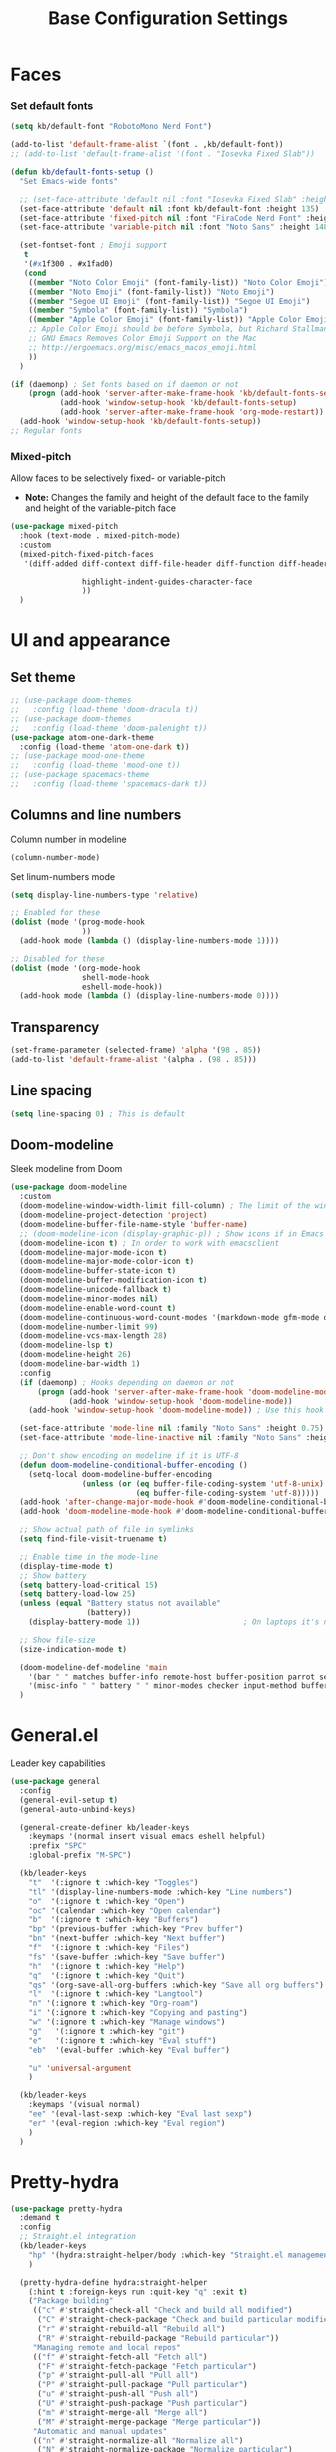 #+TITLE: Base Configuration Settings

* Faces
*** Set default fonts

#+BEGIN_SRC emacs-lisp
  (setq kb/default-font "RobotoMono Nerd Font")

  (add-to-list 'default-frame-alist `(font . ,kb/default-font))
  ;; (add-to-list 'default-frame-alist '(font . "Iosevka Fixed Slab"))

  (defun kb/default-fonts-setup ()
    "Set Emacs-wide fonts"

    ;; (set-face-attribute 'default nil :font "Iosevka Fixed Slab" :height 135)
    (set-face-attribute 'default nil :font kb/default-font :height 135)
    (set-face-attribute 'fixed-pitch nil :font "FiraCode Nerd Font" :height 140)
    (set-face-attribute 'variable-pitch nil :font "Noto Sans" :height 148)

    (set-fontset-font ; Emoji support
     t
     '(#x1f300 . #x1fad0)
     (cond
      ((member "Noto Color Emoji" (font-family-list)) "Noto Color Emoji")
      ((member "Noto Emoji" (font-family-list)) "Noto Emoji")
      ((member "Segoe UI Emoji" (font-family-list)) "Segoe UI Emoji")
      ((member "Symbola" (font-family-list)) "Symbola")
      ((member "Apple Color Emoji" (font-family-list)) "Apple Color Emoji")
      ;; Apple Color Emoji should be before Symbola, but Richard Stallman disabled it.
      ;; GNU Emacs Removes Color Emoji Support on the Mac
      ;; http://ergoemacs.org/misc/emacs_macos_emoji.html
      ))
    )

  (if (daemonp) ; Set fonts based on if daemon or not
      (progn (add-hook 'server-after-make-frame-hook 'kb/default-fonts-setup)
             (add-hook 'window-setup-hook 'kb/default-fonts-setup)
             (add-hook 'server-after-make-frame-hook 'org-mode-restart)) ; Make sure fonts are properly loaded in org files
    (add-hook 'window-setup-hook 'kb/default-fonts-setup))
  ;; Regular fonts
#+END_SRC
*** Mixed-pitch

Allow faces to be selectively fixed- or variable-pitch
 * *Note:* Changes the family and height of the default face to the family and
    height of the variable-pitch face
#+BEGIN_SRC emacs-lisp
  (use-package mixed-pitch
    :hook (text-mode . mixed-pitch-mode)
    :custom
    (mixed-pitch-fixed-pitch-faces
     '(diff-added diff-context diff-file-header diff-function diff-header diff-hunk-header diff-removed font-latex-math-face font-latex-sedate-face font-latex-warning-face font-latex-sectioning-5-face font-lock-builtin-face font-lock-comment-delimiter-face font-lock-constant-face font-lock-doc-face font-lock-function-name-face font-lock-keyword-face font-lock-negation-char-face font-lock-preprocessor-face font-lock-regexp-grouping-backslash font-lock-regexp-grouping-construct font-lock-string-face font-lock-type-face font-lock-variable-name-face line-number line-number-current-line line-number-major-tick line-number-minor-tick markdown-code-face markdown-gfm-checkbox-face markdown-inline-code-face markdown-language-info-face markdown-language-keyword-face markdown-math-face message-header-name message-header-to message-header-cc message-header-newsgroups message-header-xheader message-header-subject message-header-other mu4e-header-key-face mu4e-header-value-face mu4e-link-face mu4e-contact-face mu4e-compose-separator-face mu4e-compose-header-face org-block org-block-begin-line org-block-end-line org-document-info-keyword org-code org-indent org-latex-and-related org-checkbox org-formula org-meta-line org-table org-verbatim

                  highlight-indent-guides-character-face
                  ))
    )
#+END_SRC
* UI and appearance
** Set theme

#+BEGIN_SRC emacs-lisp
  ;; (use-package doom-themes
  ;;   :config (load-theme 'doom-dracula t))
  ;; (use-package doom-themes
  ;;   :config (load-theme 'doom-palenight t))
  (use-package atom-one-dark-theme
    :config (load-theme 'atom-one-dark t))
  ;; (use-package mood-one-theme
  ;;   :config (load-theme 'mood-one t))
  ;; (use-package spacemacs-theme
  ;;   :config (load-theme 'spacemacs-dark t))
#+END_SRC
** Columns and line numbers

Column number in modeline
#+BEGIN_SRC emacs-lisp
  (column-number-mode)
#+END_SRC

Set linum-numbers mode
#+BEGIN_SRC emacs-lisp
  (setq display-line-numbers-type 'relative)

  ;; Enabled for these
  (dolist (mode '(prog-mode-hook
                  ))
    (add-hook mode (lambda () (display-line-numbers-mode 1))))

  ;; Disabled for these
  (dolist (mode '(org-mode-hook
                  shell-mode-hook
                  eshell-mode-hook))
    (add-hook mode (lambda () (display-line-numbers-mode 0))))
#+END_SRC
** Transparency

#+BEGIN_SRC emacs-lisp
  (set-frame-parameter (selected-frame) 'alpha '(98 . 85))
  (add-to-list 'default-frame-alist '(alpha . (98 . 85)))
#+END_SRC
** Line spacing

#+BEGIN_SRC emacs-lisp
  (setq line-spacing 0) ; This is default
#+END_SRC
** Doom-modeline

Sleek modeline from Doom
#+BEGIN_SRC emacs-lisp
  (use-package doom-modeline
    :custom
    (doom-modeline-window-width-limit fill-column) ; The limit of the window width.
    (doom-modeline-project-detection 'project)
    (doom-modeline-buffer-file-name-style 'buffer-name)
    ;; (doom-modeline-icon (display-graphic-p)) ; Show icons if in Emacs GUI
    (doom-modeline-icon t) ; In order to work with emacsclient
    (doom-modeline-major-mode-icon t)
    (doom-modeline-major-mode-color-icon t)
    (doom-modeline-buffer-state-icon t)
    (doom-modeline-buffer-modification-icon t)
    (doom-modeline-unicode-fallback t)
    (doom-modeline-minor-modes nil)
    (doom-modeline-enable-word-count t)
    (doom-modeline-continuous-word-count-modes '(markdown-mode gfm-mode org-mode))
    (doom-modeline-number-limit 99)
    (doom-modeline-vcs-max-length 28)
    (doom-modeline-lsp t)
    (doom-modeline-height 26)
    (doom-modeline-bar-width 1)
    :config
    (if (daemonp) ; Hooks depending on daemon or not
        (progn (add-hook 'server-after-make-frame-hook 'doom-modeline-mode 100)
               (add-hook 'window-setup-hook 'doom-modeline-mode))
      (add-hook 'window-setup-hook 'doom-modeline-mode)) ; Use this hook to prevent right side from being clipped

    (set-face-attribute 'mode-line nil :family "Noto Sans" :height 0.75)
    (set-face-attribute 'mode-line-inactive nil :family "Noto Sans" :height 0.68)

    ;; Don't show encoding on modeline if it is UTF-8
    (defun doom-modeline-conditional-buffer-encoding ()
      (setq-local doom-modeline-buffer-encoding
                  (unless (or (eq buffer-file-coding-system 'utf-8-unix)
                              (eq buffer-file-coding-system 'utf-8)))))
    (add-hook 'after-change-major-mode-hook #'doom-modeline-conditional-buffer-encoding)
    (add-hook 'doom-modeline-mode-hook #'doom-modeline-conditional-buffer-encoding) ; Necessary so it takes affect imediately, not before I change major modes

    ;; Show actual path of file in symlinks
    (setq find-file-visit-truename t)

    ;; Enable time in the mode-line
    (display-time-mode t)
    ;; Show battery
    (setq battery-load-critical 15)
    (setq battery-load-low 25)
    (unless (equal "Battery status not available"
                   (battery))
      (display-battery-mode 1))                       ; On laptops it's nice to know how much power you have

    ;; Show file-size
    (size-indication-mode t)

    (doom-modeline-def-modeline 'main
      '(bar " " matches buffer-info remote-host buffer-position parrot selection-info)
      '(misc-info " " battery " " minor-modes checker input-method buffer-encoding major-mode process vcs))
    )
#+END_SRC
* General.el

Leader key capabilities
#+BEGIN_SRC emacs-lisp
  (use-package general
    :config
    (general-evil-setup t)
    (general-auto-unbind-keys)

    (general-create-definer kb/leader-keys
      :keymaps '(normal insert visual emacs eshell helpful)
      :prefix "SPC"
      :global-prefix "M-SPC")

    (kb/leader-keys
      "t"  '(:ignore t :which-key "Toggles")
      "tl" '(display-line-numbers-mode :which-key "Line numbers")
      "o"  '(:ignore t :which-key "Open")
      "oc" '(calendar :which-key "Open calendar")
      "b"  '(:ignore t :which-key "Buffers")
      "bp" '(previous-buffer :which-key "Prev buffer")
      "bn" '(next-buffer :which-key "Next buffer")
      "f"  '(:ignore t :which-key "Files")
      "fs" '(save-buffer :which-key "Save buffer")
      "h"  '(:ignore t :which-key "Help")
      "q"  '(:ignore t :which-key "Quit")
      "qs" '(org-save-all-org-buffers :which-key "Save all org buffers")
      "l"  '(:ignore t :which-key "Langtool")
      "n" '(:ignore t :which-key "Org-roam")
      "i" '(:ignore t :which-key "Copying and pasting")
      "w" '(:ignore t :which-key "Manage windows")
      "g"   '(:ignore t :which-key "git")
      "e"   '(:ignore t :which-key "Eval stuff")
      "eb"  '(eval-buffer :which-key "Eval buffer")

      "u" 'universal-argument
      )

    (kb/leader-keys
      :keymaps '(visual normal)
      "ee" '(eval-last-sexp :which-key "Eval last sexp")
      "er" '(eval-region :which-key "Eval region")
      )
    )
#+END_SRC
* Pretty-hydra

#+begin_src emacs-lisp
  (use-package pretty-hydra
    :demand t
    :config
    ;; Straight.el integration
    (kb/leader-keys
      "hp" '(hydra:straight-helper/body :which-key "Straight.el management")
      )

    (pretty-hydra-define hydra:straight-helper
      (:hint t :foreign-keys run :quit-key "q" :exit t)
      ("Package building"
       (("c" #'straight-check-all "Check and build all modified")
        ("C" #'straight-check-package "Check and build particular modified")
        ("r" #'straight-rebuild-all "Rebuild all")
        ("R" #'straight-rebuild-package "Rebuild particular"))
       "Managing remote and local repos"
       (("f" #'straight-fetch-all "Fetch all")
        ("F" #'straight-fetch-package "Fetch particular")
        ("p" #'straight-pull-all "Pull all")
        ("P" #'straight-pull-package "Pull particular")
        ("u" #'straight-push-all "Push all")
        ("U" #'straight-push-package "Push particular")
        ("m" #'straight-merge-all "Merge all")
        ("M" #'straight-merge-package "Merge particular"))
       "Automatic and manual updates"
       (("n" #'straight-normalize-all "Normalize all")
        ("N" #'straight-normalize-package "Normalize particular")
        ("w" #'straight-watcher-start "Start file system watcher")
        ("W" #'straight-watcher-quit "Kill file system watcher")
        ("g" #'straight-get-recipe "Copy particular recipe")
        ("e" #'straight-prune-build "Prune: delete packages not currently loaded (?)")) ; Recommended occasionally to clean up really long cache file (straight-cache-autoloads t) over time
       "Suspending and restoring package versions"
       (("v" #'straight-freeze-versions "\"Freeze\" all installed packages (?)")
        ("V" #'straight-thaw-versions "\"Unfreeze\" all frozen packages (?)"))
       ("q" nil) ; Reserved for quit
       ))
    )
#+end_src
* Hydra-posframe

Prettify hydra frame
#+begin_src emacs-lisp
  (use-package hydra-posframe
    :disabled ; Too small sometimes
    :straight (hydra-posframe :type git :host github :repo "Ladicle/hydra-posframe")
    :hook (after-init . hydra-posframe-enable)
    )
#+end_src
* Custom variables

For org and org-agenda
#+BEGIN_SRC emacs-lisp
  (setq org-directory "~/Documents/org-database/")
  (defvar kb/agenda-dir (concat org-directory "agenda/"))
  (defvar kb/roam-dir (concat org-directory "roam/"))
  (defvar kb/library-dir (concat org-directory "library/"))

  (defvar kb/all-org-dir-files (cl-remove-if
                                (lambda (it)
                                  (string-match-p (rx "archive.org") it))
                                (directory-files-recursively org-directory ".org$")))
  (defvar kb/all-agenda-dir-files (cl-remove-if
                                   (lambda (it)
                                     (string-match-p (rx "archive.org") it))
                                   (directory-files-recursively kb/agenda-dir ".org$")))
  (defvar kb/all-agenda-dir-files-minus-inbox (cl-remove-if
                                               (lambda (it)
                                                 (string-match-p (rx "archive.org") it)
                                                 (string-match-p (rx "inbox.org") it))
                                               (directory-files-recursively kb/agenda-dir ".org$")))
#+END_SRC

For file and directory shortcut functions (in custom functions section)
#+BEGIN_SRC emacs-lisp
  (defvar kb/library-dir (concat org-directory "library"))
  (defvar kb/emacs-base-config-file (concat user-emacs-directory "configs/base-config.org"))
  (defvar kb/emacs-config-dir (concat user-emacs-directory "configs/"))

  (defvar kb/dot-config-dir "~/.config/")
  (defvar kb/wm-config-file (concat kb/dot-config-dir "i3/config"))
#+END_SRC
* Custom functions
** Sudo a file

Find a fle with sudo
#+BEGIN_SRC emacs-lisp
(defun doom--sudo-file-path (file)
(let ((host (or (file-remote-p file 'host) "localhost")))
(concat "/" (when (file-remote-p file)
(concat (file-remote-p file 'method) ":"
(if-let (user (file-remote-p file 'user))
(concat user "@" host)
host)
"|"))
"sudo:root@" host
":" (or (file-remote-p file 'localname)
file))))

(defun doom/sudo-find-file (file)
"Open FILE as root."
(interactive "FOpen file as root: ")
(find-file (doom--sudo-file-path file)))
#+END_SRC>

Sudo the current file
#+BEGIN_SRC emacs-lisp
(defun doom/sudo-this-file ()
  "Open the current file as root."
  (interactive)
  (find-file
   (doom--sudo-file-path
    (or buffer-file-name
        (when (or (derived-mode-p 'dired-mode)
                  (derived-mode-p 'wdired-mode))
          default-directory)))))
#+END_SRC>

Keybinds
#+BEGIN_SRC emacs-lisp
(kb/leader-keys
"fu" '(doom/sudo-find-file :which-key "Sudo find file")
"fU" '(doom/sudo-this-file :which-key "Sudo current file")
)
#+END_SRC>
** Kill current buffer

#+BEGIN_SRC emacs-lisp
  (defun kb/kill-current-buffer ()
    (interactive)
    (kill-buffer (current-buffer)))

  (global-set-key (kbd "C-x K") 'kb/kill-current-buffer)
  (kb/leader-keys
    "bK" '(kb/kill-current-buffer :which-key "Kill current buffer")
    )
#+END_SRC
** Kill all buffers

#+BEGIN_SRC emacs-lisp
  (defun kb/kill-all-buffers ()
    (interactive)
    (mapc 'kill-buffer (buffer-list)))

  (kb/leader-keys
    "qQ" '(kb/kill-all-buffers :which-key "Kill all buffers"))
#+END_SRC
** Yank current buffer filename

#+BEGIN_SRC emacs-lisp
  (defun +default/yank-buffer-filename ()
    "Copy the current buffer's path to the kill ring."
    (interactive)
    (if-let (filename (or buffer-file-name (bound-and-true-p list-buffers-directory)))
        (message (kill-new (abbreviate-file-name filename)))
      (error "Couldn't find filename in current buffer")))

  (kb/leader-keys
    "fy" '(+default/yank-buffer-filename :which-key "Yank filename")
    )
    #+END_SRC
** Kill current file

#+BEGIN_SRC emacs-lisp
  (defun kb/delete-this-file (&optional path force-p)
    "Delete PATH, kill its buffers and expunge it from vc/magit cache.

      If PATH is not specified, default to the current buffer's file.

      If FORCE-P, delete without confirmation."
    (interactive
     (list (buffer-file-name (buffer-base-buffer))
           current-prefix-arg))
    (let* ((path (or path (buffer-file-name (buffer-base-buffer))))
           (short-path (abbreviate-file-name path)))
      (unless (and path (file-exists-p path))
        (user-error "Buffer is not visiting any file"))
      (unless (file-exists-p path)
        (error "File doesn't exist: %s" path))
      (unless (or force-p (y-or-n-p (format "Really delete %S?" short-path)))
        (user-error "Aborted"))
      (let ((buf (current-buffer)))
        (unwind-protect
            (progn (delete-file path) t)
          (if (file-exists-p path)
              (error "Failed to delete %S" short-path)
            ;; ;; Ensures that windows displaying this buffer will be switched to
            ;; ;; real buffers (`doom-real-buffer-p')
            ;; (doom/kill-this-buffer-in-all-windows buf t)
            ;; (doom--update-files path)
            (kb/kill-current-buffer)
            (message "Deleted %S" short-path))))))

  (kb/leader-keys
    "fD" '(kb/delete-this-file :which-key "Delete current file")
    )
#+END_SRC
** Rename/move current file

#+BEGIN_SRC emacs-lisp
  (defun kb/move-this-file (new-path &optional force-p)
    "Move current buffer's file to NEW-PATH.

      If FORCE-P, overwrite the destination file if it exists, without confirmation."
    (interactive
     (list (read-file-name "Move file to: ")
           current-prefix-arg))
    (unless (and buffer-file-name (file-exists-p buffer-file-name))
      (user-error "Buffer is not visiting any file"))
    (let ((old-path (buffer-file-name (buffer-base-buffer)))
          (new-path (expand-file-name new-path)))
      (make-directory (file-name-directory new-path) 't)
      (rename-file old-path new-path (or force-p 1))
      (set-visited-file-name new-path t t)
      ;; (doom--update-files old-path new-path)
      (message "File moved to %S" (abbreviate-file-name new-path))))

  (kb/leader-keys
    "fR" '(kb/move-this-file :which-key "Rename current file")
    )
#+END_SRC
** Sudo find file

#+BEGIN_SRC emacs-lisp
  (defun kb/sudo-find-file (file)
    "Open FILE as root."
    (interactive "FOpen file as root: ")
    (find-file (doom--sudo-file-path file)))

  (defun kb--sudo-file-path (file)
    (let ((host (or (file-remote-p file 'host) "localhost")))
      (concat "/" (when (file-remote-p file)
                    (concat (file-remote-p file 'method) ":"
                            (if-let (user (file-remote-p file 'user))
                                (concat user "@" host)
                              host)
                            "|"))
              "sudo:root@" host
              ":" (or (file-remote-p file 'localname)
                      file))))

  (kb/leader-keys
    "fu" '(kb/sudo-find-file :which-key "Find file as sudo")
    )
#+END_SRC
** Sudo save this file

#+BEGIN_SRC emacs-lisp
  (defun kb/sudo-this-file ()
    "Open the current file as root."
    (interactive)
    (find-file
     (kb--sudo-file-path
      (or buffer-file-name
          (when (or (derived-mode-p 'dired-mode)
                    (derived-mode-p 'wdired-mode))
            default-directory)))))

  (kb/leader-keys
    "fU" '(kb/sudo-this-file :which-key "Sudo save this file")
    )
#+END_SRC
** Traversing mark rings

#+begin_src emacs-lisp
  (kb/leader-keys
    "mg" 'org-mark-ring-goto
    "mc" 'counsel-mark-ring
    "ma" 'org-mark-ring-push
    )
#+end_src
* Misc
** Recentf

Enable logging of recent files
#+begin_src emacs-lisp
  (use-package recentf
    :straight nil
    :hook (after-init . recentf-mode)
    :custom
    (recentf-max-saved-items 200)
    (recentf-max-menu-items 15)
    )
#+end_src
** Savehist

Make history of certain things (e.g. minibuffer,) persistent across sessions
#+begin_src emacs-lisp
  (use-package save-hist
    :straight nil
    :hook (after-init . savehist-mode)
    )
#+end_src
